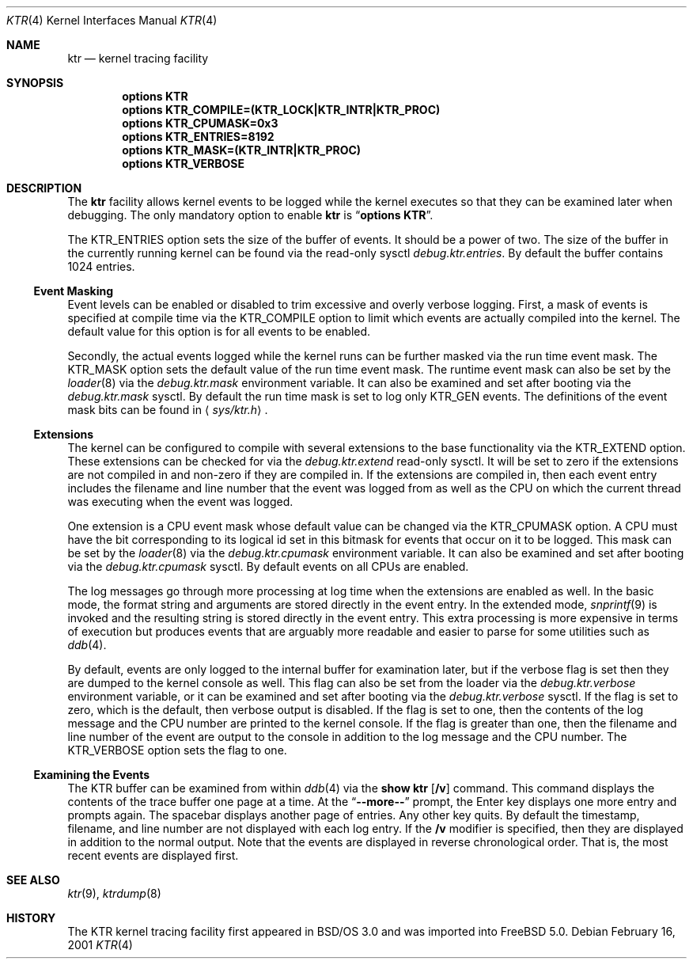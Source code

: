 .\" Copyright (c) 2001 John H. Baldwin <jhb@FreeBSD.org>
.\" All rights reserved.
.\"
.\" Redistribution and use in source and binary forms, with or without
.\" modification, are permitted provided that the following conditions
.\" are met:
.\" 1. Redistributions of source code must retain the above copyright
.\"    notice, this list of conditions and the following disclaimer.
.\" 2. Redistributions in binary form must reproduce the above copyright
.\"    notice, this list of conditions and the following disclaimer in the
.\"    documentation and/or other materials provided with the distribution.
.\"
.\" THIS SOFTWARE IS PROVIDED BY THE AUTHOR AND CONTRIBUTORS ``AS IS'' AND
.\" ANY EXPRESS OR IMPLIED WARRANTIES, INCLUDING, BUT NOT LIMITED TO, THE
.\" IMPLIED WARRANTIES OF MERCHANTABILITY AND FITNESS FOR A PARTICULAR PURPOSE
.\" ARE DISCLAIMED.  IN NO EVENT SHALL THE AUTHOR OR CONTRIBUTORS BE LIABLE
.\" FOR ANY DIRECT, INDIRECT, INCIDENTAL, SPECIAL, EXEMPLARY, OR CONSEQUENTIAL
.\" DAMAGES (INCLUDING, BUT NOT LIMITED TO, PROCUREMENT OF SUBSTITUTE GOODS
.\" OR SERVICES; LOSS OF USE, DATA, OR PROFITS; OR BUSINESS INTERRUPTION)
.\" HOWEVER CAUSED AND ON ANY THEORY OF LIABILITY, WHETHER IN CONTRACT, STRICT
.\" LIABILITY, OR TORT (INCLUDING NEGLIGENCE OR OTHERWISE) ARISING IN ANY WAY
.\" OUT OF THE USE OF THIS SOFTWARE, EVEN IF ADVISED OF THE POSSIBILITY OF
.\" SUCH DAMAGE.
.\"
.\" $FreeBSD$
.\"
.Dd February 16, 2001
.Dt KTR 4
.Os
.Sh NAME
.Nm ktr
.Nd kernel tracing facility
.Sh SYNOPSIS
.Cd options KTR
.Cd options KTR_COMPILE=(KTR_LOCK|KTR_INTR|KTR_PROC)
.Cd options KTR_CPUMASK=0x3
.Cd options KTR_ENTRIES=8192
.Cd options KTR_MASK=(KTR_INTR|KTR_PROC)
.Cd options KTR_VERBOSE
.Sh DESCRIPTION
The
.Nm
facility allows kernel events to be logged while the kernel executes so that
they can be examined later when debugging.
The only mandatory option to enable
.Nm
is
.Dq Li options KTR .
.Pp
The
.Dv KTR_ENTRIES
option sets the size of the buffer of events.
It should be a power of two.
The size of the buffer in the currently running kernel can be found via the
read-only sysctl
.Va debug.ktr.entries .
By default the buffer contains 1024 entries.
.Ss Event Masking
Event levels can be enabled or disabled to trim excessive and overly verbose
logging.
First, a mask of events is specified at compile time via the
.Dv KTR_COMPILE
option to limit which events are actually compiled into the kernel.
The default value for this option is for all events to be enabled.
.Pp
Secondly, the actual events logged while the kernel runs can be further
masked via the run time event mask.
The
.Dv KTR_MASK
option sets the default value of the run time event mask.
The runtime event mask can also be set by the
.Xr loader 8
via the
.Va debug.ktr.mask
environment variable.
It can also be examined and set after booting via the
.Va debug.ktr.mask
sysctl.
By default the run time mask is set to log only
.Dv KTR_GEN
events.
The definitions of the event mask bits can be found in
.Aq Pa sys/ktr.h .
.Ss Extensions
The kernel can be configured to compile with several extensions to the base
functionality via the
.Dv KTR_EXTEND
option.
These extensions can be checked for via the
.Va debug.ktr.extend
read-only sysctl.
It will be set to zero if the extensions are not compiled in and non-zero
if they are compiled in.
If the extensions are compiled in, then each event entry includes the filename
and line number that the event was logged from as well as the CPU on which
the current thread was executing when the event was logged.
.Pp
One extension is a CPU event mask whose default value can be changed via
the
.Dv KTR_CPUMASK
option.
A CPU must have the bit corresponding to its logical id set in this bitmask
for events that occur on it to be logged.
This mask can be set by the
.Xr loader 8
via the
.Va debug.ktr.cpumask
environment variable.
It can also be examined and set after booting via the
.Va debug.ktr.cpumask
sysctl.
By default events on all CPUs are enabled.
.Pp
The log messages go through more processing at log time when the extensions
are enabled as well.
In the basic mode, the format string and arguments are stored directly in
the event entry.
In the extended mode,
.Xr snprintf 9
is invoked and the resulting string is stored directly in the event entry.
This extra processing is more expensive in terms of execution but produces
events that are arguably more readable and easier to parse for some utilities
such as
.Xr ddb 4 .
.Pp
By default, events are only logged to the internal buffer for examination
later, but if the verbose flag is set then they are dumped to the kernel
console as well.
This flag can also be set from the loader via the
.Va debug.ktr.verbose
environment variable, or it can be examined and set after booting via the
.Va debug.ktr.verbose
sysctl.
If the flag is set to zero, which is the default, then verbose output is
disabled.
If the flag is set to one, then the contents of the log message and the CPU
number are printed to the kernel console.
If the flag is greater than one, then the filename and line number of the
event are output to the console in addition to the log message and the CPU
number.
The
.Dv KTR_VERBOSE
option sets the flag to one.
.Ss Examining the Events
The KTR buffer can be examined from within
.Xr ddb 4
via the
.Ic show ktr Op Cm /v
command.
This command displays the contents of the trace buffer one page at a time.
At the
.Dq Li --more--
prompt, the Enter key displays one more entry and prompts again.
The spacebar displays another page of entries.
Any other key quits.
By default the timestamp, filename, and line number are not displayed with
each log entry.
If the
.Cm /v
modifier is specified, then they are displayed in addition to the normal
output.
Note that the events are displayed in reverse chronological order.
That is, the most recent events are displayed first.
.Sh SEE ALSO
.Xr ktr 9 ,
.Xr ktrdump 8
.Sh HISTORY
The KTR kernel tracing facility first appeared in
.Bsx 3.0
and was imported into
.Fx 5.0 .
